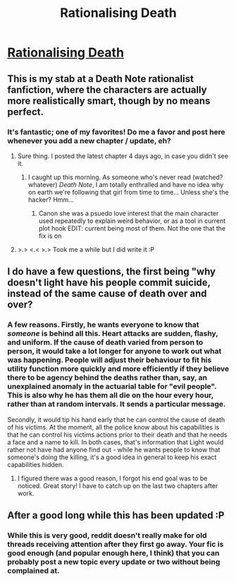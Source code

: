 #+TITLE: Rationalising Death

* [[https://www.fanfiction.net/s/9380249/1/Rationalising-Death][Rationalising Death]]
:PROPERTIES:
:Score: 15
:DateUnix: 1386072789.0
:DateShort: 2013-Dec-03
:END:

** This is my stab at a Death Note rationalist fanfiction, where the characters are actually more realistically smart, though by no means perfect.
:PROPERTIES:
:Score: 6
:DateUnix: 1386072822.0
:DateShort: 2013-Dec-03
:END:

*** It's fantastic; one of my favorites! Do me a favor and post here whenever you add a new chapter / update, eh?
:PROPERTIES:
:Score: 3
:DateUnix: 1386075300.0
:DateShort: 2013-Dec-03
:END:

**** Sure thing. I posted the latest chapter 4 days ago, in case you didn't see it.
:PROPERTIES:
:Score: 2
:DateUnix: 1386086980.0
:DateShort: 2013-Dec-03
:END:

***** I caught up this morning. As someone who's never read (watched? whatever) /Death Note/, I am totally enthralled and have no idea why on earth we're following that girl from time to time... Unless she's the hacker? Hmm...
:PROPERTIES:
:Score: 2
:DateUnix: 1386091905.0
:DateShort: 2013-Dec-03
:END:

****** Canon she was a psuedo love interest that the main character used repeatedly to explain weird behavior, or as a tool in current plot hook EDIT: current being most of them. Not the one that the fix is on
:PROPERTIES:
:Author: Rouninscholar
:Score: 2
:DateUnix: 1386092790.0
:DateShort: 2013-Dec-03
:END:


**** >.> <.< >.> Took me a while but I did write it :P
:PROPERTIES:
:Score: 2
:DateUnix: 1390563433.0
:DateShort: 2014-Jan-24
:END:


** I do have a few questions, the first being "why doesn't light have his people commit suicide, instead of the same cause of death over and over?
:PROPERTIES:
:Author: Rouninscholar
:Score: 3
:DateUnix: 1386093265.0
:DateShort: 2013-Dec-03
:END:

*** A few reasons. Firstly, he wants everyone to know that /someone/ is behind all this. Heart attacks are sudden, flashy, and uniform. If the cause of death varied from person to person, it would take a lot longer for anyone to work out what was happening. People will adjust their behaviour to fit his utility function more quickly and more efficiently if they believe there to be agency behind the deaths rather than, say, an unexplained anomaly in the actuarial table for "evil people". This is also why he has them all die on the hour every hour, rather than at random intervals. It sends a particular message.

Secondly, it would tip his hand early that he can control the cause of death of his victims. At the moment, all the police know about his capabilities is that he can control his victims actions prior to their death and that he needs a face and a name to kill. In both cases, that's information that Light would rather not have had anyone find out - while he wants people to know that someone's doing the killing, it's a good idea in general to keep his exact capabilities hidden.
:PROPERTIES:
:Author: GeeJo
:Score: 5
:DateUnix: 1386094591.0
:DateShort: 2013-Dec-03
:END:

**** I figured there was a good reason, I forgot his end goal was to be noticed. Great story! I have to catch up on the last two chapters after work.
:PROPERTIES:
:Author: Rouninscholar
:Score: 1
:DateUnix: 1386096956.0
:DateShort: 2013-Dec-03
:END:


** After a good long while this has been updated :P
:PROPERTIES:
:Score: 2
:DateUnix: 1390563451.0
:DateShort: 2014-Jan-24
:END:

*** While this is very good, reddit doesn't really make for old threads receiving attention after they first go away. Your fic is good enough (and popular enough here, I think) that you can probably post a new topic every update or two without being complained at.
:PROPERTIES:
:Author: Rhamni
:Score: 2
:DateUnix: 1391477173.0
:DateShort: 2014-Feb-04
:END:
